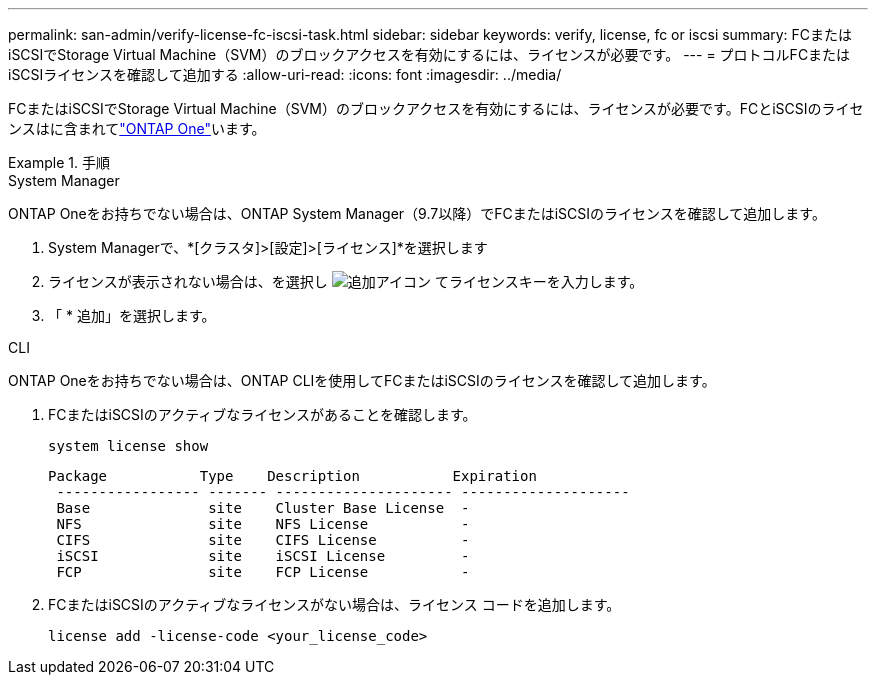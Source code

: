 ---
permalink: san-admin/verify-license-fc-iscsi-task.html 
sidebar: sidebar 
keywords: verify, license, fc or iscsi 
summary: FCまたはiSCSIでStorage Virtual Machine（SVM）のブロックアクセスを有効にするには、ライセンスが必要です。 
---
= プロトコルFCまたはiSCSIライセンスを確認して追加する
:allow-uri-read: 
:icons: font
:imagesdir: ../media/


[role="lead"]
FCまたはiSCSIでStorage Virtual Machine（SVM）のブロックアクセスを有効にするには、ライセンスが必要です。FCとiSCSIのライセンスはに含まれてlink:../system-admin/manage-licenses-concept.html#licenses-included-with-ontap-one["ONTAP One"]います。

.手順
[role="tabbed-block"]
====
.System Manager
--
ONTAP Oneをお持ちでない場合は、ONTAP System Manager（9.7以降）でFCまたはiSCSIのライセンスを確認して追加します。

. System Managerで、*[クラスタ]>[設定]>[ライセンス]*を選択します
. ライセンスが表示されない場合は、を選択し image:icon_add_blue_bg.png["追加アイコン"] てライセンスキーを入力します。
. 「 * 追加」を選択します。


--
.CLI
--
ONTAP Oneをお持ちでない場合は、ONTAP CLIを使用してFCまたはiSCSIのライセンスを確認して追加します。

. FCまたはiSCSIのアクティブなライセンスがあることを確認します。
+
[source, cli]
----
system license show
----
+
[listing]
----

Package           Type    Description           Expiration
 ----------------- ------- --------------------- --------------------
 Base              site    Cluster Base License  -
 NFS               site    NFS License           -
 CIFS              site    CIFS License          -
 iSCSI             site    iSCSI License         -
 FCP               site    FCP License           -
----
. FCまたはiSCSIのアクティブなライセンスがない場合は、ライセンス コードを追加します。
+
[source, cli]
----
license add -license-code <your_license_code>
----


--
====